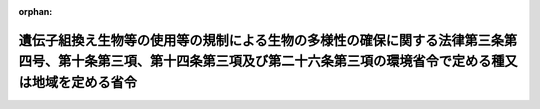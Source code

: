.. _429M60001000028_20180305_000000000000000:

:orphan:

==========================================================================================================================================================================
遺伝子組換え生物等の使用等の規制による生物の多様性の確保に関する法律第三条第四号、第十条第三項、第十四条第三項及び第二十六条第三項の環境省令で定める種又は地域を定める省令
==========================================================================================================================================================================

.. raw:: html
    
    
    <main id="contentsLaw" class="active">
    <div id="innerDocument" class="active">
    
    
    
    
    <div style="margin-bottom: 12px;">
    <div id="lawTitleNo" style="font-size: 1.067rem; font-weight: bold;" class="_shokanBoxParent">平成二十九年環境省令第二十八号<div class="_shokanBox"></div>
    <div class="_inyoBox" id="_inyo_"></div>
    </div>
    <div id="lawTitle" style="margin-left: 3rem; font-size: 1.5rem; font-weight: bold; line-height: 1.25em;" class="_shokanBoxParent">
    <span data-xpath="">遺伝子組換え生物等の使用等の規制による生物の多様性の確保に関する法律第三条第四号、第十条第三項、第十四条第三項及び第二十六条第三項の環境省令で定める種又は地域を定める省令</span><div class="_shokanBox" id="_shokan_"><div class="_shokanBtnIcons"></div></div>
    <div class="_inyoBox" id="_inyo_"></div>
    </div>
    </div><section id="EnactStatement" class="active EnactStatement"><div class="_div_EnactStatement _shokanBoxParent" style="text-indent: 1em;">
    <span data-xpath="">遺伝子組換え生物等の使用等の規制による生物の多様性の確保に関する法律（平成十五年法律第九十七号）第三条第四号、第十条第三項、第十四条第三項及び第二十六条第三項の規定に基づき、遺伝子組換え生物等の使用等の規制による生物の多様性の確保に関する法律第三条第四号、第十条第三項、第十四条第三項及び第二十六条第三項の環境省令で定める種又は地域を定める省令を次のように定める。</span><div class="_shokanBox" id="_shokan_"><div class="_shokanBtnIcons"></div></div>
    <div class="_inyoBox" id="_inyo_"></div>
    </div></section><section id="MainProvision" class="active MainProvision"><section id="" class="active Article"><div style="margin-left: 1em; text-indent: -1em;" id="" class="_div_ArticleTitle _shokanBoxParent">
    <span style="font-weight: bold;">第一条</span>　<span data-xpath="">遺伝子組換え生物等の使用等の規制による生物の多様性の確保に関する法律（以下「法」という。）第三条第四号、第十条第三項、第十四条第三項及び第二十六条第三項の環境省令で定める種は、絶滅のおそれのある野生動植物の種の保存に関する法律（平成四年法律第七十五号）第四条第三項に規定する国内希少野生動植物種とする。</span><div class="_shokanBox" id="_shokan_"><div class="_shokanBtnIcons"></div></div>
    <div class="_inyoBox" id="_inyo_"></div>
    </div></section><section id="" class="active Article"><div style="margin-left: 1em; text-indent: -1em;" id="" class="_div_ArticleTitle _shokanBoxParent">
    <span style="font-weight: bold;">第二条</span>　<span data-xpath="">法第三条第四号、第十条第三項、第十四条第三項及び第二十六条第三項の環境省令で定める地域は、次に掲げるものとする。</span><div class="_shokanBox" id="_shokan_"><div class="_shokanBtnIcons"></div></div>
    <div class="_inyoBox" id="_inyo_"></div>
    </div>
    <div id="" style="margin-left: 2em; text-indent: -1em;" class="_div_ItemSentence _shokanBoxParent">
    <span style="font-weight: bold;">一</span>　<span data-xpath="">自然公園法（昭和三十二年法律第百六十一号）第二条第二号に規定する国立公園（この号及び次号において「国立公園」という。）の区域のうち、同法第二十条第三項第十二号又は同項第十四号の規定による環境大臣の指定を受けた区域</span><div class="_shokanBox" id="_shokan_"><div class="_shokanBtnIcons"></div></div>
    <div class="_inyoBox" id="_inyo_"></div>
    </div>
    <div id="" style="margin-left: 2em; text-indent: -1em;" class="_div_ItemSentence _shokanBoxParent">
    <span style="font-weight: bold;">二</span>　<span data-xpath="">国立公園の区域のうち、自然公園法第二十一条第一項に規定する特別保護地区</span><div class="_shokanBox" id="_shokan_"><div class="_shokanBtnIcons"></div></div>
    <div class="_inyoBox" id="_inyo_"></div>
    </div>
    <div id="" style="margin-left: 2em; text-indent: -1em;" class="_div_ItemSentence _shokanBoxParent">
    <span style="font-weight: bold;">三</span>　<span data-xpath="">自然環境保全法（昭和四十七年法律第八十五号）第十四条第一項に規定する原生自然環境保全地域</span><div class="_shokanBox" id="_shokan_"><div class="_shokanBtnIcons"></div></div>
    <div class="_inyoBox" id="_inyo_"></div>
    </div>
    <div id="" style="margin-left: 2em; text-indent: -1em;" class="_div_ItemSentence _shokanBoxParent">
    <span style="font-weight: bold;">四</span>　<span data-xpath="">自然環境保全法第二十二条第一項に規定する自然環境保全地域の区域のうち、同法第二十五条第四項第四号又は同項第五号の規定による環境大臣の指定を受けた区域</span><div class="_shokanBox" id="_shokan_"><div class="_shokanBtnIcons"></div></div>
    <div class="_inyoBox" id="_inyo_"></div>
    </div>
    <div id="" style="margin-left: 2em; text-indent: -1em;" class="_div_ItemSentence _shokanBoxParent">
    <span style="font-weight: bold;">五</span>　<span data-xpath="">絶滅のおそれのある野生動植物の種の保存に関する法律第三十六条第一項に規定する生息地等保護区の区域のうち、同法第三十七条第四項各号列記以外の部分の規定による環境大臣の指定を受けた区域（同項第十一号に掲げる行為に係るものに限る。）</span><div class="_shokanBox" id="_shokan_"><div class="_shokanBtnIcons"></div></div>
    <div class="_inyoBox" id="_inyo_"></div>
    </div>
    <div id="" style="margin-left: 2em; text-indent: -1em;" class="_div_ItemSentence _shokanBoxParent">
    <span style="font-weight: bold;">六</span>　<span data-xpath="">鳥獣の保護及び管理並びに狩猟の適正化に関する法律（平成十四年法律第八十八号）第二十八条第一項の規定による環境大臣の指定を受けた鳥獣保護区の区域のうち、同法第二十九条第七項第四号の規定による環境大臣の指定を受けた区域</span><div class="_shokanBox" id="_shokan_"><div class="_shokanBtnIcons"></div></div>
    <div class="_inyoBox" id="_inyo_"></div>
    </div></section></section><section id="" class="active SupplProvision"><div class="_div_SupplProvisionLabel SupplProvisionLabel _shokanBoxParent" style="margin-bottom: 10px; margin-left: 3em; font-weight: bold;">
    <span data-xpath="">附　則</span><div class="_shokanBox" id="_shokan_"><div class="_shokanBtnIcons"></div></div>
    <div class="_inyoBox" id="_inyo_"></div>
    </div>
    <section class="active Paragraph"><div style="text-indent: 1em;" class="_div_ParagraphSentence _shokanBoxParent">
    <span data-xpath="">この省令は、遺伝子組換え生物等の使用等の規制による生物の多様性の確保に関する法律の一部を改正する法律（平成二十九年法律第十八号）の施行の日から施行する。</span><div class="_shokanBox" id="_shokan_"><div class="_shokanBtnIcons"></div></div>
    <div class="_inyoBox" id="_inyo_"></div>
    </div></section></section>
    
    
    
    
    
    </div>
    </main>
    
    
